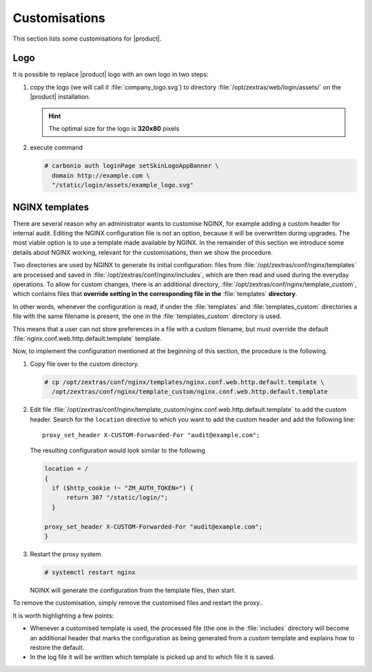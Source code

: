 .. SPDX-FileCopyrightText: 2022 Zextras <https://www.zextras.com/>
..
.. SPDX-License-Identifier: CC-BY-NC-SA-4.0

.. _carb-customisations:

================
 Customisations
================

This section lists some customisations for |product|.

Logo
====

It is possible to replace |product| logo with an own logo in two
steps:

#. copy the logo (we will call it :file:`company_logo.svg`) to
   directory  :file:`/opt/zextras/web/login/assets/` on the |product|
   installation.

   .. hint:: The optimal size for the logo is **320x80** pixels

#. execute command

   .. code:: console

      # carbonio auth loginPage setSkinLogoAppBanner \
        domain http://example.com \
        "/static/login/assets/example_logo.svg"

NGINX templates
===============

There are several reason why an administrator wants to customise
NGINX, for example adding a custom header for internal audit. Editing
the NGINX configuration file is not an option, because it will be
overwritten during upgrades. The most viable option is to use a
template made available by NGINX. In the remainder of this section we
introduce some details about NGINX working, relevant for the
customisations, then we show the procedure.

Two directories are used by NGINX to generate its initial
configuration: files from :file:`/opt/zextras/conf/nginx/templates` are
processed and saved in :file:`/opt/zextras/conf/nginx/includes`,
which are then read and used during the everyday operations. To allow
for custom changes, there is an additional directory,
:file:`/opt/zextras/conf/nginx/template_custom`, which contains files
that **override setting in the corresponding file in the**
:file:`templates` **directory**. 

In other words, whenever the configuration is read, if under the
:file:`templates` and :file:`templates_custom` directories  a file
with the same filename is present, the one in the
:file:`templates_custom` directory is used.

This means that a user can not store preferences in a file with a
custom filename, but must override the default
:file:`nginx.conf.web.http.default.template` template.

Now, to implement the configuration mentioned at the beginning of this
section, the procedure is the following.

#. Copy file over to the custom directory.

   .. code:: console

      # cp /opt/zextras/conf/nginx/templates/nginx.conf.web.http.default.template \
        /opt/zextras/conf/nginx/template_custom/nginx.conf.web.http.default.template

#. Edit file
   :file:`/opt/zextras/conf/nginx/template_custom/nginx.conf.web.http.default.template`
   to add the custom header. Search for the ``location`` directive to
   which you want to add the custom header and add the following
   line::

     proxy_set_header X-CUSTOM-Forwarded-For "audit@example.com";

   The resulting configuration would look similar to the following


   .. code:: nginx
             
      location = /
      {
        if ($http_cookie !~ "ZM_AUTH_TOKEN=") {
            return 307 "/static/login/";
        }

      proxy_set_header X-CUSTOM-Forwarded-For "audit@example.com";
      }

#. Restart the proxy system.

   .. code:: console

      # systemctl restart nginx

   NGINX will generate the configuration from the template files, then
   start. 

      
To remove the customisation, simply remove the customised files and
restart the proxy..

It is worth highlighting a few points:

* Whenever a customised template is used, the processed file (the one
  in the :file:`includes` directory will become an additional header
  that marks the configuration as being generated from a *custom*
  template and explains how to restore the default.

* In the log file it will be written which template is picked up and to
  which file it is saved.

